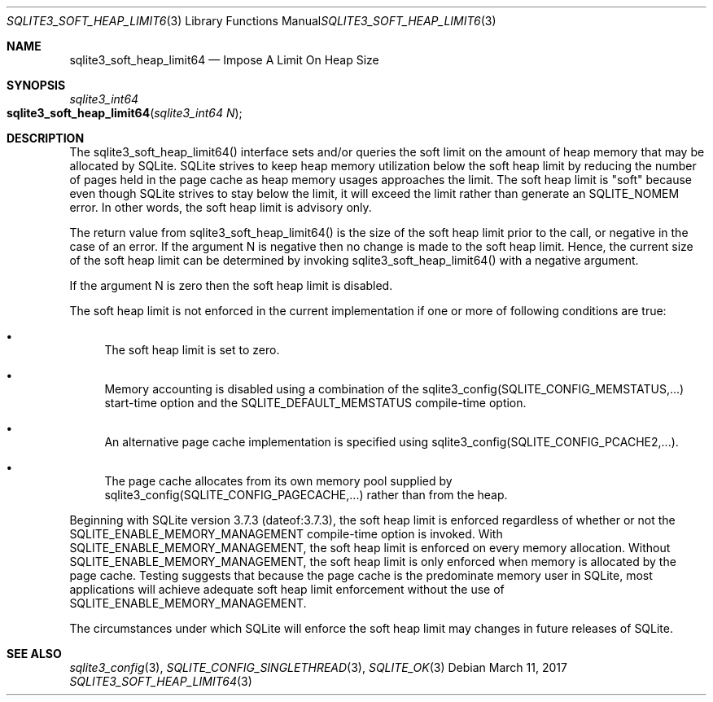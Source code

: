 .Dd March 11, 2017
.Dt SQLITE3_SOFT_HEAP_LIMIT64 3
.Os
.Sh NAME
.Nm sqlite3_soft_heap_limit64
.Nd Impose A Limit On Heap Size
.Sh SYNOPSIS
.Ft sqlite3_int64 
.Fo sqlite3_soft_heap_limit64
.Fa "sqlite3_int64 N"
.Fc
.Sh DESCRIPTION
The sqlite3_soft_heap_limit64() interface sets and/or queries the soft
limit on the amount of heap memory that may be allocated by SQLite.
SQLite strives to keep heap memory utilization below the soft heap
limit by reducing the number of pages held in the page cache as heap
memory usages approaches the limit.
The soft heap limit is "soft" because even though SQLite strives to
stay below the limit, it will exceed the limit rather than generate
an SQLITE_NOMEM error.
In other words, the soft heap limit is advisory only.
.Pp
The return value from sqlite3_soft_heap_limit64() is the size of the
soft heap limit prior to the call, or negative in the case of an error.
If the argument N is negative then no change is made to the soft heap
limit.
Hence, the current size of the soft heap limit can be determined by
invoking sqlite3_soft_heap_limit64() with a negative argument.
.Pp
If the argument N is zero then the soft heap limit is disabled.
.Pp
The soft heap limit is not enforced in the current implementation if
one or more of following conditions are true: 
.Bl -bullet
.It
The soft heap limit is set to zero.
.It
Memory accounting is disabled using a combination of the sqlite3_config(SQLITE_CONFIG_MEMSTATUS,...)
start-time option and the SQLITE_DEFAULT_MEMSTATUS
compile-time option.
.It
An alternative page cache implementation is specified using sqlite3_config(SQLITE_CONFIG_PCACHE2,...).
.It
The page cache allocates from its own memory pool supplied by sqlite3_config(SQLITE_CONFIG_PAGECACHE,...)
rather than from the heap.
.El
.Pp
Beginning with SQLite version 3.7.3 (dateof:3.7.3),
the soft heap limit is enforced regardless of whether or not the SQLITE_ENABLE_MEMORY_MANAGEMENT
compile-time option is invoked.
With SQLITE_ENABLE_MEMORY_MANAGEMENT,
the soft heap limit is enforced on every memory allocation.
Without SQLITE_ENABLE_MEMORY_MANAGEMENT,
the soft heap limit is only enforced when memory is allocated by the
page cache.
Testing suggests that because the page cache is the predominate memory
user in SQLite, most applications will achieve adequate soft heap limit
enforcement without the use of SQLITE_ENABLE_MEMORY_MANAGEMENT.
.Pp
The circumstances under which SQLite will enforce the soft heap limit
may changes in future releases of SQLite.
.Sh SEE ALSO
.Xr sqlite3_config 3 ,
.Xr SQLITE_CONFIG_SINGLETHREAD 3 ,
.Xr SQLITE_OK 3
